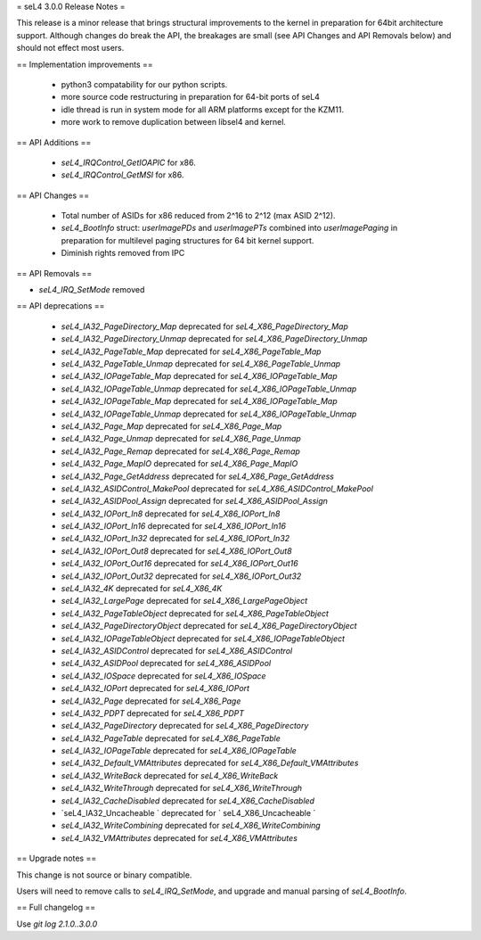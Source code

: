 = seL4 3.0.0 Release Notes =

This release is a minor release that brings structural improvements to the kernel in preparation for 64bit architecture support. Although changes do break the API, the breakages are small (see API Changes and API Removals below) and should not effect most users.    

== Implementation improvements ==

 * python3 compatability for our python scripts.
 * more source code restructuring in preparation for 64-bit ports of seL4
 * idle thread is run in system mode for all ARM platforms except for the KZM11.
 * more work to remove duplication between libsel4 and kernel.

== API Additions ==
 
 * `seL4_IRQControl_GetIOAPIC` for x86.
 * `seL4_IRQControl_GetMSI` for x86.

== API Changes ==

 * Total number of ASIDs for x86 reduced from 2^16 to 2^12 (max ASID 2^12).
 * `seL4_BootInfo` struct: `userImagePDs` and `userImagePTs` combined into `userImagePaging` in preparation for multilevel paging structures for 64 bit kernel support.
 * Diminish rights removed from IPC

== API Removals ==

* `seL4_IRQ_SetMode` removed

== API deprecations ==

 * `seL4_IA32_PageDirectory_Map` deprecated for `seL4_X86_PageDirectory_Map`
 * `seL4_IA32_PageDirectory_Unmap` deprecated for `seL4_X86_PageDirectory_Unmap`
 * `seL4_IA32_PageTable_Map` deprecated for `seL4_X86_PageTable_Map`
 * `seL4_IA32_PageTable_Unmap` deprecated for `seL4_X86_PageTable_Unmap`
 * `seL4_IA32_IOPageTable_Map` deprecated for `seL4_X86_IOPageTable_Map`
 * `seL4_IA32_IOPageTable_Unmap` deprecated for `seL4_X86_IOPageTable_Unmap`
 * `seL4_IA32_IOPageTable_Map` deprecated for `seL4_X86_IOPageTable_Map`
 * `seL4_IA32_IOPageTable_Unmap` deprecated for `seL4_X86_IOPageTable_Unmap`
 * `seL4_IA32_Page_Map` deprecated for `seL4_X86_Page_Map`
 * `seL4_IA32_Page_Unmap` deprecated for `seL4_X86_Page_Unmap`
 * `seL4_IA32_Page_Remap` deprecated for `seL4_X86_Page_Remap`
 * `seL4_IA32_Page_MapIO` deprecated for `seL4_X86_Page_MapIO`
 * `seL4_IA32_Page_GetAddress` deprecated for `seL4_X86_Page_GetAddress`
 * `seL4_IA32_ASIDControl_MakePool` deprecated for `seL4_X86_ASIDControl_MakePool`
 * `seL4_IA32_ASIDPool_Assign` deprecated for `seL4_X86_ASIDPool_Assign`
 * `seL4_IA32_IOPort_In8` deprecated for `seL4_X86_IOPort_In8`
 * `seL4_IA32_IOPort_In16` deprecated for `seL4_X86_IOPort_In16`
 * `seL4_IA32_IOPort_In32` deprecated for `seL4_X86_IOPort_In32`
 * `seL4_IA32_IOPort_Out8` deprecated for `seL4_X86_IOPort_Out8`
 * `seL4_IA32_IOPort_Out16` deprecated for `seL4_X86_IOPort_Out16`
 * `seL4_IA32_IOPort_Out32` deprecated for `seL4_X86_IOPort_Out32`
 * `seL4_IA32_4K` deprecated for `seL4_X86_4K`
 * `seL4_IA32_LargePage` deprecated for `seL4_X86_LargePageObject`
 * `seL4_IA32_PageTableObject` deprecated for `seL4_X86_PageTableObject`
 * `seL4_IA32_PageDirectoryObject` deprecated for `seL4_X86_PageDirectoryObject`
 * `seL4_IA32_IOPageTableObject` deprecated for `seL4_X86_IOPageTableObject`
 * `seL4_IA32_ASIDControl` deprecated for `seL4_X86_ASIDControl`
 * `seL4_IA32_ASIDPool` deprecated for `seL4_X86_ASIDPool`
 * `seL4_IA32_IOSpace` deprecated for `seL4_X86_IOSpace`
 * `seL4_IA32_IOPort` deprecated for `seL4_X86_IOPort`
 * `seL4_IA32_Page` deprecated for `seL4_X86_Page`
 * `seL4_IA32_PDPT` deprecated for `seL4_X86_PDPT`
 * `seL4_IA32_PageDirectory` deprecated for `seL4_X86_PageDirectory`
 * `seL4_IA32_PageTable` deprecated for `seL4_X86_PageTable`
 * `seL4_IA32_IOPageTable` deprecated for `seL4_X86_IOPageTable`
 * `seL4_IA32_Default_VMAttributes` deprecated for `seL4_X86_Default_VMAttributes`
 * `seL4_IA32_WriteBack` deprecated for `seL4_X86_WriteBack`
 * `seL4_IA32_WriteThrough` deprecated for `seL4_X86_WriteThrough`
 * `seL4_IA32_CacheDisabled` deprecated for `seL4_X86_CacheDisabled`
 * `seL4_IA32_Uncacheable ` deprecated for ` seL4_X86_Uncacheable `
 * `seL4_IA32_WriteCombining` deprecated for `seL4_X86_WriteCombining`
 * `seL4_IA32_VMAttributes` deprecated for `seL4_X86_VMAttributes`


== Upgrade notes ==

This change is not source or binary compatible.

Users will need to remove calls to `seL4_IRQ_SetMode`, and upgrade and manual parsing of `seL4_BootInfo`. 

== Full changelog ==

Use `git log 2.1.0..3.0.0`
